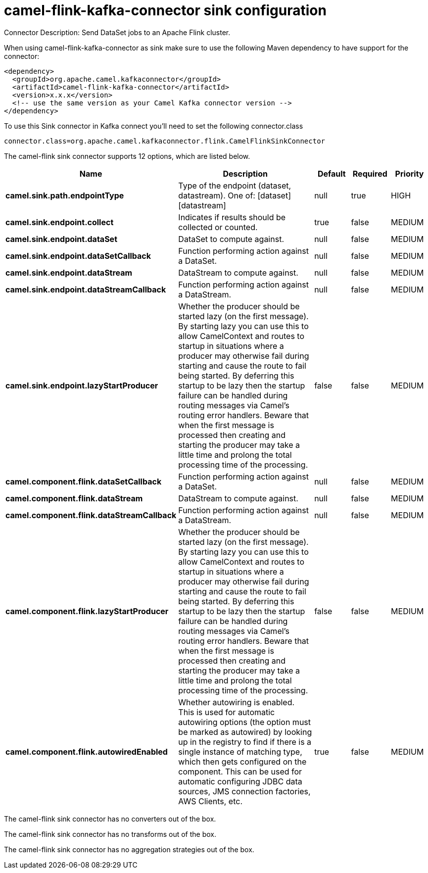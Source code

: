 // kafka-connector options: START
[[camel-flink-kafka-connector-sink]]
= camel-flink-kafka-connector sink configuration

Connector Description: Send DataSet jobs to an Apache Flink cluster.

When using camel-flink-kafka-connector as sink make sure to use the following Maven dependency to have support for the connector:

[source,xml]
----
<dependency>
  <groupId>org.apache.camel.kafkaconnector</groupId>
  <artifactId>camel-flink-kafka-connector</artifactId>
  <version>x.x.x</version>
  <!-- use the same version as your Camel Kafka connector version -->
</dependency>
----

To use this Sink connector in Kafka connect you'll need to set the following connector.class

[source,java]
----
connector.class=org.apache.camel.kafkaconnector.flink.CamelFlinkSinkConnector
----


The camel-flink sink connector supports 12 options, which are listed below.



[width="100%",cols="2,5,^1,1,1",options="header"]
|===
| Name | Description | Default | Required | Priority
| *camel.sink.path.endpointType* | Type of the endpoint (dataset, datastream). One of: [dataset] [datastream] | null | true | HIGH
| *camel.sink.endpoint.collect* | Indicates if results should be collected or counted. | true | false | MEDIUM
| *camel.sink.endpoint.dataSet* | DataSet to compute against. | null | false | MEDIUM
| *camel.sink.endpoint.dataSetCallback* | Function performing action against a DataSet. | null | false | MEDIUM
| *camel.sink.endpoint.dataStream* | DataStream to compute against. | null | false | MEDIUM
| *camel.sink.endpoint.dataStreamCallback* | Function performing action against a DataStream. | null | false | MEDIUM
| *camel.sink.endpoint.lazyStartProducer* | Whether the producer should be started lazy (on the first message). By starting lazy you can use this to allow CamelContext and routes to startup in situations where a producer may otherwise fail during starting and cause the route to fail being started. By deferring this startup to be lazy then the startup failure can be handled during routing messages via Camel's routing error handlers. Beware that when the first message is processed then creating and starting the producer may take a little time and prolong the total processing time of the processing. | false | false | MEDIUM
| *camel.component.flink.dataSetCallback* | Function performing action against a DataSet. | null | false | MEDIUM
| *camel.component.flink.dataStream* | DataStream to compute against. | null | false | MEDIUM
| *camel.component.flink.dataStreamCallback* | Function performing action against a DataStream. | null | false | MEDIUM
| *camel.component.flink.lazyStartProducer* | Whether the producer should be started lazy (on the first message). By starting lazy you can use this to allow CamelContext and routes to startup in situations where a producer may otherwise fail during starting and cause the route to fail being started. By deferring this startup to be lazy then the startup failure can be handled during routing messages via Camel's routing error handlers. Beware that when the first message is processed then creating and starting the producer may take a little time and prolong the total processing time of the processing. | false | false | MEDIUM
| *camel.component.flink.autowiredEnabled* | Whether autowiring is enabled. This is used for automatic autowiring options (the option must be marked as autowired) by looking up in the registry to find if there is a single instance of matching type, which then gets configured on the component. This can be used for automatic configuring JDBC data sources, JMS connection factories, AWS Clients, etc. | true | false | MEDIUM
|===



The camel-flink sink connector has no converters out of the box.





The camel-flink sink connector has no transforms out of the box.





The camel-flink sink connector has no aggregation strategies out of the box.




// kafka-connector options: END
